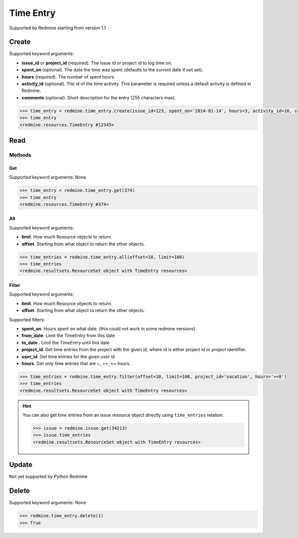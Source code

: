 Time Entry
==========

Supported by Redmine starting from version 1.1

Create
------

Supported keyword arguments:

* **issue_id** or **project_id** (required). The issue id or project id to log time on.
* **spent_on** (optional). The date the time was spent (defaults to the current date if not set).
* **hours** (required). The number of spent hours.
* **activity_id** (optional). The id of the time activity. This parameter is required unless a
  default activity is defined in Redmine.
* **comments** (optional). Short description for the entry (255 characters max).

.. code-block:: python

    >>> time_entry = redmine.time_entry.create(issue_id=123, spent_on='2014-01-14', hours=3, activity_id=10, comments='hello')
    >>> time_entry
    <redmine.resources.TimeEntry #12345>

Read
----

Methods
~~~~~~~

Get
+++

Supported keyword arguments: None

.. code-block:: python

    >>> time_entry = redmine.time_entry.get(374)
    >>> time_entry
    <redmine.resources.TimeEntry #374>

All
+++

Supported keyword arguments:

* **limit**. How much Resource objects to return.
* **offset**. Starting from what object to return the other objects.

.. code-block:: python

    >>> time_entries = redmine.time_entry.all(offset=10, limit=100)
    >>> time_entries
    <redmine.resultsets.ResourceSet object with TimeEntry resources>

Filter
++++++

Supported keyword arguments:

* **limit**. How much Resource objects to return.
* **offset**. Starting from what object to return the other objects.

Supported filters:

* **spent_on**. Hours spent on what date. (this could not work in some redmine
  versions)
* **from_date**. Limit the TimeEntry from this date 
* **to_date** . Limit the TimeEntry until this date
* **project_id**. Get time entries from the project with the given id, where id
  is either project id or project identifier.
* **user_id**. Get time entries for the given user id
* **hours**. Get only time entries that are =, >=, <= hours.

.. code-block:: python

    >>> time_entries = redmine.time_entry.filter(offset=10, limit=100, project_id='vacation', hours='>=8')
    >>> time_entries
    <redmine.resultsets.ResourceSet object with TimeEntry resources>

.. hint::

    You can also get time entries from an issue resource object directly using
    ``time_entries`` relation:

    .. code-block:: python

        >>> issue = redmine.issue.get(34213)
        >>> issue.time_entries
        <redmine.resultsets.ResourceSet object with TimeEntry resources>

Update
------

Not yet supported by Python Redmine

Delete
------

Supported keyword arguments: None

.. code-block:: python

    >>> redmine.time_entry.delete(1)
    >>> True

